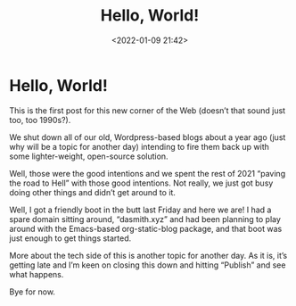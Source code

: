 #+title: Hello, World!
#+date: <2022-01-09 21:42>
#+description: 
#+filetags: blogging

* Hello, World!

This is the first post for this new corner of the Web (doesn’t that sound just too, too 1990s?).

We shut down all of our old, Wordpress-based blogs about a year ago (just why will be a topic for another day) intending to fire them back up with some lighter-weight, open-source solution.

Well, those were the good intentions and we spent the rest of 2021 “paving the road to Hell” with those good intentions. Not really, we just got busy doing other things and didn’t get around to it.

Well, I got a friendly boot in the butt last Friday and here we are! I had a spare domain sitting around, “dasmith.xyz” and had been planning to play around with the Emacs-based org-static-blog package, and that boot was just enough to get things started.

More about the tech side of this is another topic for another day. As it is, it’s getting late and I’m keen on closing this down and hitting “Publish” and see what happens.

Bye for now.
